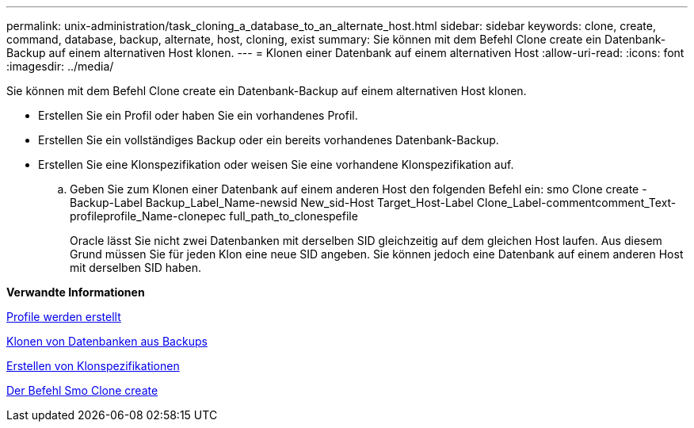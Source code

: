 ---
permalink: unix-administration/task_cloning_a_database_to_an_alternate_host.html 
sidebar: sidebar 
keywords: clone, create, command, database, backup, alternate, host, cloning, exist 
summary: Sie können mit dem Befehl Clone create ein Datenbank-Backup auf einem alternativen Host klonen. 
---
= Klonen einer Datenbank auf einem alternativen Host
:allow-uri-read: 
:icons: font
:imagesdir: ../media/


[role="lead"]
Sie können mit dem Befehl Clone create ein Datenbank-Backup auf einem alternativen Host klonen.

* Erstellen Sie ein Profil oder haben Sie ein vorhandenes Profil.
* Erstellen Sie ein vollständiges Backup oder ein bereits vorhandenes Datenbank-Backup.
* Erstellen Sie eine Klonspezifikation oder weisen Sie eine vorhandene Klonspezifikation auf.
+
.. Geben Sie zum Klonen einer Datenbank auf einem anderen Host den folgenden Befehl ein: smo Clone create -Backup-Label Backup_Label_Name-newsid New_sid-Host Target_Host-Label Clone_Label-commentcomment_Text-profileprofile_Name-clonepec full_path_to_clonespefile
+
Oracle lässt Sie nicht zwei Datenbanken mit derselben SID gleichzeitig auf dem gleichen Host laufen. Aus diesem Grund müssen Sie für jeden Klon eine neue SID angeben. Sie können jedoch eine Datenbank auf einem anderen Host mit derselben SID haben.





*Verwandte Informationen*

xref:task_creating_profiles.adoc[Profile werden erstellt]

xref:task_cloning_databases_from_backups.adoc[Klonen von Datenbanken aus Backups]

xref:task_creating_clone_specifications.adoc[Erstellen von Klonspezifikationen]

xref:reference_the_smosmsapclone_create_command.adoc[Der Befehl Smo Clone create]
